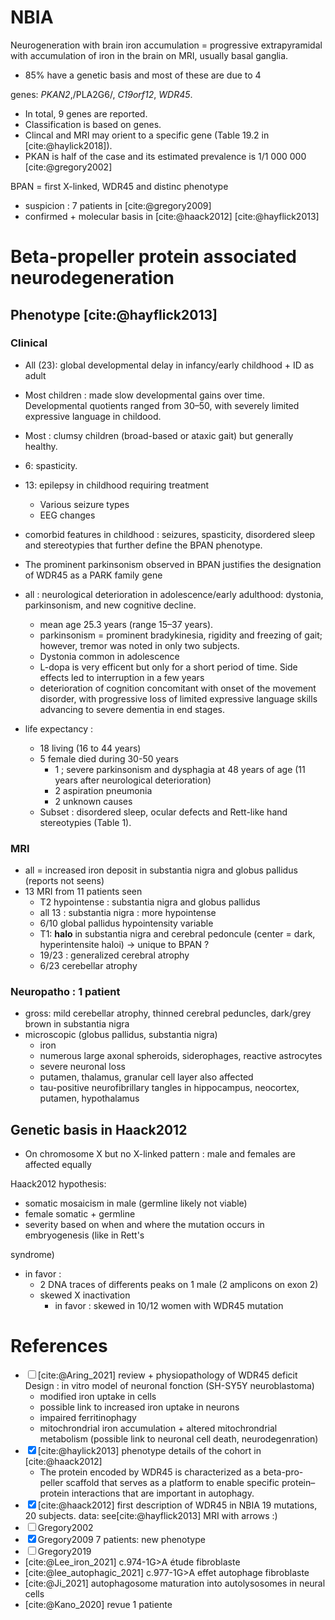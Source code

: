 * NBIA
Neurogeneration with brain iron accumulation = progressive
extrapyramidal with accumulation of iron in the brain on MRI, usually
basal ganglia.
- 85% have a genetic basis and most of these are due to 4
genes: /PKAN2/,/PLA2G6/, /C19orf12/, /WDR45/.
- In total, 9 genes are reported.
- Classification is based on genes.
- Clincal and MRI may orient to a specific gene (Table 19.2 in [cite:@haylick2018]).
- PKAN is half of the case and its estimated prevalence is 1/1 000 000 [cite:@gregory2002]
BPAN = first X-linked, WDR45 and distinc phenotype
- suspicion : 7 patients in [cite:@gregory2009]
- confirmed + molecular basis in [cite:@haack2012] [cite:@hayflick2013]
* Beta-propeller protein associated neurodegeneration
** Phenotype [cite:@hayflick2013]
*** Clinical
- All (23): global developmental delay in infancy/early childhood + ID as adult
- Most children : made slow developmental gains over time. Developmental quotients ranged from 30–50, with severely limited expressive language in childood.
- Most : clumsy children (broad-based or ataxic gait) but generally healthy.
- 6: spasticity.
- 13: epilepsy in childhood requiring treatment
  - Various seizure types
  - EEG changes
- comorbid features in childhood : seizures, spasticity, disordered sleep and stereotypies that further define the BPAN phenotype.
- The prominent parkinsonism observed in BPAN justifies the designation of WDR45 as a PARK family gene

- all : neurological deterioration in adolescence/early adulthood: dystonia, parkinsonism, and new cognitive decline.
  - mean age 25.3 years (range 15–37 years).
  - parkinsonism = prominent bradykinesia, rigidity and freezing of gait; however, tremor was noted in only two subjects.
  - Dystonia common in adolescence
  - L-dopa is very efficent but only for a short period of time. Side effects led to interruption in a few years
  - deterioration of cognition concomitant with onset of the movement disorder, with progressive loss of limited expressive language skills advancing to severe dementia in end stages.
- life expectancy :
  - 18 living (16 to 44 years)
  - 5 female died during 30-50 years
    - 1 ; severe parkinsonism and dysphagia at 48 years of age (11 years after neurological deterioration)
    - 2 aspiration pneumonia
    - 2 unknown causes

  - Subset : disordered sleep, ocular defects and Rett-like hand stereotypies (Table 1).
*** MRI
- all = increased iron deposit in substantia nigra and globus pallidus (reports not seens)
- 13 MRI from 11 patients seen
  - T2 hypointense : substantia nigra and globus pallidus
  - all 13 : substantia nigra : more hypointense
  - 6/10 global pallidus hypointensity variable
  - T1: **halo** in substantia nigra and cerebral pedoncule (center = dark, hyperintensite haloi)
    -> unique to BPAN ?
  - 19/23 : generalized cerebral atrophy
  - 6/23 cerebellar atrophy
*** Neuropatho : 1 patient
- gross: mild cerebellar atrophy, thinned cerebral peduncles, dark/grey brown in substantia nigra
- microscopic (globus pallidus, substantia nigra)
  - iron
  - numerous large axonal spheroids, siderophages, reactive astrocytes
  - severe neuronal loss
  - putamen, thalamus, granular cell layer also affected
  -  tau-positive neurofibrillary tangles in hippocampus, neocortex, putamen, hypothalamus
** Genetic basis in Haack2012
- On chromosome X but no X-linked pattern : male and females are affected equally
Haack2012 hypothesis:
  - somatic mosaicism in male (germline likely not viable)
  - female somatic + germline
  - severity based on when and where the mutation occurs in embryogenesis (like in Rett's
syndrome)
  - in favor :
    - 2 DNA traces of differents peaks on 1 male (2 amplicons on exon 2)
    - skewed X inactivation
      - in favor : skewed in 10/12 women with WDR45 mutation

* References
- [ ] [cite:@Aring_2021] review + physiopathology of WDR45 deficit
  Design : in vitro model of neuronal fonction (SH-SY5Y neuroblastoma)
  - modified iron uptake in cells
  - possible link to increased iron uptake in neurons
  - impaired ferritinophagy
  - mitochrondrial iron accumulation + altered mitochrondrial metabolism (possible link to neuronal cell death, neurodegenration)
- [X] [cite:@haylick2013] phenotype details of the cohort in [cite:@haack2012]
  - The protein encoded by WDR45 is characterized as a beta-pro- peller scaffold that serves as a platform to enable specific protein– protein interactions that are important in autophagy.
- [X] [cite:@haack2012] first description of WDR45 in NBIA 19 mutations, 20 subjects.
  data: see[cite:@hayflick2013]
  MRI with arrows :)
- [ ] Gregory2002
- [X] Gregory2009
  7 patients: new phenotype
- [ ] Gregory2019
- [cite:@Lee_iron_2021] c.974-1G>A étude fibroblaste
- [cite:@lee_autophagic_2021] c.977-1G>A effet autophage fibroblaste
- [cite:@Ji_2021] autophagosome maturation into autolysosomes in neural cells
- [cite:@Kano_2020] revue 1 patiente

